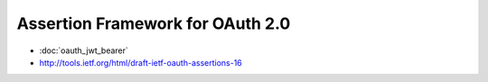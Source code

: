 ========================================
Assertion Framework for OAuth 2.0
========================================

.. contents:: Table of Contents
    :local:
   
- :doc:`oauth_jwt_bearer`
- http://tools.ietf.org/html/draft-ietf-oauth-assertions-16


